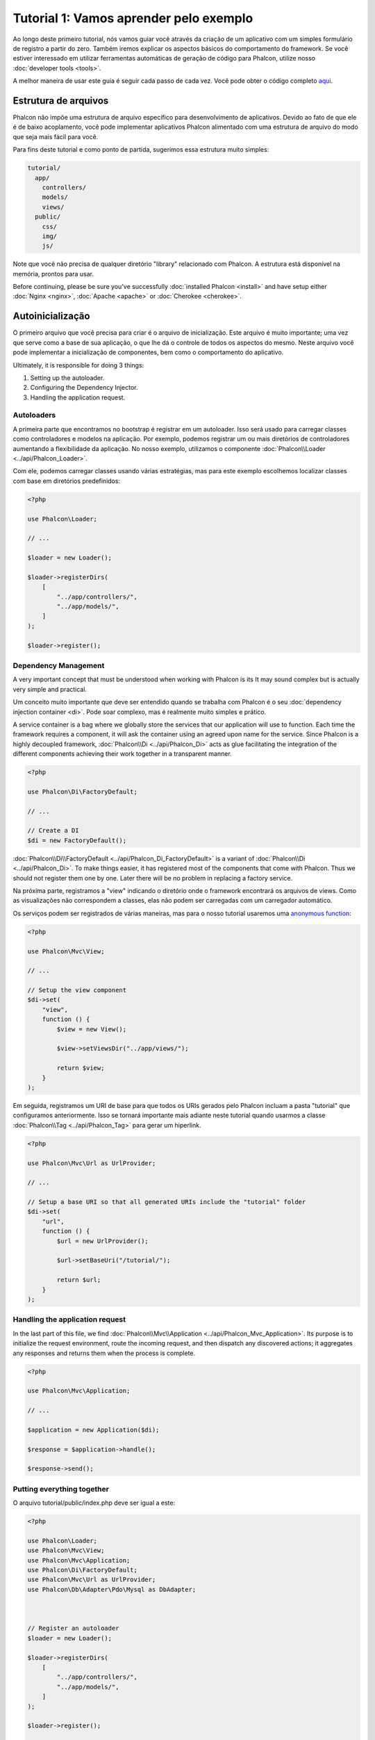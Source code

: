 Tutorial 1: Vamos aprender pelo exemplo
=======================================
Ao longo deste primeiro tutorial, nós vamos guiar você através da criação de um aplicativo com um simples formulário de registro a partir do zero. Também iremos explicar os aspectos básicos do comportamento do framework. Se você estiver interessado em utilizar ferramentas automáticas de geração de código para Phalcon, utilize nosso :doc:`developer tools <tools>`.

A melhor maneira de usar este guia é seguir cada passo de cada vez. Você pode obter o código completo
`aqui <https://github.com/phalcon/tutorial>`_.

Estrutura de arquivos
---------------------
Phalcon não impõe uma estrutura de arquivo específico para desenvolvimento de aplicativos. Devido ao fato de que ele é de baixo acoplamento, você pode implementar aplicativos Phalcon alimentado com uma estrutura de arquivo do modo que seja mais fácil para você.

Para fins deste tutorial e como ponto de partida, sugerimos essa estrutura muito simples:

.. code-block:: php

    tutorial/
      app/
        controllers/
        models/
        views/
      public/
        css/
        img/
        js/

Note que você não precisa de qualquer diretório "library" relacionado com Phalcon. A estrutura está disponível na memória, prontos para usar.

Before continuing, please be sure you've successfully :doc:`installed Phalcon <install>` and have setup either :doc:`Nginx <nginx>`, :doc:`Apache <apache>` or :doc:`Cherokee <cherokee>`.

Autoinicialização
-----------------
O primeiro arquivo que você precisa para criar é o arquivo de inicialização. Este arquivo é muito importante; uma vez que serve como a base de sua aplicação, o que lhe dá o controle de todos os aspectos do mesmo. Neste arquivo você pode implementar
a inicialização de componentes, bem como o comportamento do aplicativo.

Ultimately, it is responsible for doing 3 things:

1. Setting up the autoloader.
2. Configuring the Dependency Injector.
3. Handling the application request.

Autoloaders
^^^^^^^^^^^
A primeira parte que encontramos no bootstrap é registrar em um autoloader. Isso será usado para carregar classes como controladores e modelos na aplicação. Por exemplo, podemos registrar um ou mais diretórios de controladores aumentando a flexibilidade da aplicação. No nosso exemplo, utilizamos o componente :doc:`Phalcon\\Loader <../api/Phalcon_Loader>`.

Com ele, podemos carregar classes usando várias estratégias, mas para este exemplo escolhemos localizar classes com base em diretórios predefinidos:

.. code-block:: php

    <?php

    use Phalcon\Loader;

    // ...

    $loader = new Loader();

    $loader->registerDirs(
        [
            "../app/controllers/",
            "../app/models/",
        ]
    );

    $loader->register();

Dependency Management
^^^^^^^^^^^^^^^^^^^^^
A very important concept that must be understood when working with Phalcon is its  It may sound complex but is actually very simple and practical.

Um conceito muito importante que deve ser entendido quando se trabalha com Phalcon é o seu :doc:`dependency injection container <di>`. Pode soar complexo, mas é realmente muito simples e prático.

A service container is a bag where we globally store the services that our application will use to function. Each time the framework requires a component, it will ask the container using an agreed upon name for the service. Since Phalcon is a highly decoupled framework, :doc:`Phalcon\\Di <../api/Phalcon_Di>` acts as glue facilitating the integration of the different components achieving their work together in a transparent manner.

.. code-block:: php

    <?php

    use Phalcon\Di\FactoryDefault;

    // ...

    // Create a DI
    $di = new FactoryDefault();

:doc:`Phalcon\\Di\\FactoryDefault <../api/Phalcon_Di_FactoryDefault>` is a variant of :doc:`Phalcon\\Di <../api/Phalcon_Di>`. To make things easier,
it has registered most of the components that come with Phalcon. Thus we should not register them one by one.
Later there will be no problem in replacing a factory service.

Na próxima parte, registramos a "view" indicando o diretório onde o framework encontrará os arquivos de views.
Como as visualizações não correspondem a classes, elas não podem ser carregadas com um carregador automático.

Os serviços podem ser registrados de várias maneiras, mas para o nosso tutorial usaremos uma `anonymous function`_:

.. code-block:: php

    <?php

    use Phalcon\Mvc\View;

    // ...

    // Setup the view component
    $di->set(
        "view",
        function () {
            $view = new View();

            $view->setViewsDir("../app/views/");

            return $view;
        }
    );

Em seguida, registramos um URI de base para que todos os URIs gerados pelo Phalcon incluam a pasta "tutorial" que configuramos anteriormente.
Isso se tornará importante mais adiante neste tutorial quando usarmos a classe :doc:`Phalcon\\Tag <../api/Phalcon_Tag>`
para gerar um hiperlink.

.. code-block:: php

    <?php

    use Phalcon\Mvc\Url as UrlProvider;

    // ...

    // Setup a base URI so that all generated URIs include the "tutorial" folder
    $di->set(
        "url",
        function () {
            $url = new UrlProvider();

            $url->setBaseUri("/tutorial/");

            return $url;
        }
    );

Handling the application request
^^^^^^^^^^^^^^^^^^^^^^^^^^^^^^^^
In the last part of this file, we find :doc:`Phalcon\\Mvc\\Application <../api/Phalcon_Mvc_Application>`. Its purpose
is to initialize the request environment, route the incoming request, and then dispatch any discovered actions;
it aggregates any responses and returns them when the process is complete.

.. code-block:: php

    <?php

    use Phalcon\Mvc\Application;

    // ...

    $application = new Application($di);

    $response = $application->handle();

    $response->send();

Putting everything together
^^^^^^^^^^^^^^^^^^^^^^^^^^^
O arquivo tutorial/public/index.php deve ser igual a este:

.. code-block:: php

    <?php

    use Phalcon\Loader;
    use Phalcon\Mvc\View;
    use Phalcon\Mvc\Application;
    use Phalcon\Di\FactoryDefault;
    use Phalcon\Mvc\Url as UrlProvider;
    use Phalcon\Db\Adapter\Pdo\Mysql as DbAdapter;



    // Register an autoloader
    $loader = new Loader();

    $loader->registerDirs(
        [
            "../app/controllers/",
            "../app/models/",
        ]
    );

    $loader->register();



    // Create a DI
    $di = new FactoryDefault();

    // Setup the view component
    $di->set(
        "view",
        function () {
            $view = new View();

            $view->setViewsDir("../app/views/");

            return $view;
        }
    );

    // Setup a base URI so that all generated URIs include the "tutorial" folder
    $di->set(
        "url",
        function () {
            $url = new UrlProvider();

            $url->setBaseUri("/tutorial/");

            return $url;
        }
    );



    $application = new Application($di);

    try {
        // Handle the request
        $response = $application->handle();

        $response->send();
    } catch (\Exception $e) {
        echo "Exception: ", $e->getMessage();
    }

Como você pode ver, o arquivo de bootstrap é muito curto e não precisamos incluir nenhum arquivo adicional. Nós definimos
Um aplicativo MVC flexível em menos de 30 linhas de código.

Criando um Controlador
---------------------
Por padrão, o Phalcon procurará um controlador chamado "Index". É o ponto de partida quando nenhum controlador ou
Ação foi aprovada na requisição. O controlador de índice (app/controllers/IndexController.php) se parece com:

.. code-block:: php

    <?php

    use Phalcon\Mvc\Controller;

    class IndexController extends Controller
    {
        public function indexAction()
        {
            echo "<h1>Hello!</h1>";
        }
    }

As classes do controlador devem ter o sufixo "Controller" e as ações do controlador devem ter o sufixo "Action". Se você acessar o aplicativo a partir do seu navegador, você deverá ver algo como isto:

.. figure:: ../_static/img/tutorial-1.png
    :align: center

Congratulations, you're flying with Phalcon!

Sending output to a view
------------------------
Sending output to the screen from the controller is at times necessary but not desirable as most purists in the MVC community will attest. Everything must be passed to the view that is responsible for outputting data on screen. Phalcon will look for a view with the same name as the last executed action inside a directory named as the last executed controller. In our case (app/views/index/index.phtml):

.. code-block:: php

    <?php echo "<h1>Hello!</h1>";

Nosso controlador (app/controllers/IndexController.php) agora tem uma definição de ação vazia:

.. code-block:: php

    <?php

    use Phalcon\Mvc\Controller;

    class IndexController extends Controller
    {
        public function indexAction()
        {

        }
    }

The browser output should remain the same. The :doc:`Phalcon\\Mvc\\View <../api/Phalcon_Mvc_View>` static component is automatically created when the action execution has ended. Learn more about :doc:`views usage here <views>`.

Designing a sign up form
------------------------
Now we will change the index.phtml view file, to add a link to a new controller named "signup". The goal is to allow users to sign up within our application.

.. code-block:: php

    <?php

    echo "<h1>Hello!</h1>";

    echo PHP_EOL;

    echo PHP_EOL;

    echo $this->tag->linkTo(
        "signup",
        "Sign Up Here!"
    );

The generated HTML code displays an anchor ("a") HTML tag linking to a new controller:

.. code-block:: html

    <h1>Hello!</h1>

    <a href="/tutorial/signup">Sign Up Here!</a>

To generate the tag we use the class :doc:`Phalcon\\Tag <../api/Phalcon_Tag>`. This is a utility class that allows
us to build HTML tags with framework conventions in mind. As this class is a also a service registered in the DI
we use :code:`$this->tag` to access it.

Um artigo mais detalhado sobre a geração de HTML pode ser :doc:`found here <tags>`.

.. figure:: ../_static/img/tutorial-2.png
    :align: center

Aqui está o controlador Signup (app/controllers/SignupController.php):

.. code-block:: php

    <?php

    use Phalcon\Mvc\Controller;

    class SignupController extends Controller
    {
        public function indexAction()
        {

        }
    }

The empty index action gives the clean pass to a view with the form definition (app/views/signup/index.phtml):

.. code-block:: html+php

    <h2>
        Sign up using this form
    </h2>

    <?php echo $this->tag->form("signup/register"); ?>

        <p>
            <label for="name">
                Name
            </label>

            <?php echo $this->tag->textField("name"); ?>
        </p>

        <p>
            <label for="email">
                E-Mail
            </label>

            <?php echo $this->tag->textField("email"); ?>
        </p>



        <p>
            <?php echo $this->tag->submitButton("Register"); ?>
        </p>

    </form>

Visualizar o formulário no seu navegador mostrará algo como isto:

.. figure:: ../_static/img/tutorial-3.png
    :align: center

:doc:`Phalcon\\Tag <../api/Phalcon_Tag>` also provides useful methods to build form elements.

O método :code:`Phalcon\Tag::form()` recebe apenas um parâmetro, por exemplo, um URI relativo a um controlador/ação na aplicação.

By clicking the "Send" button, you will notice an exception thrown from the framework, indicating that we are missing the "register" action in the controller "signup". Our public/index.php file throws this exception:

    Exception: Action "register" was not found on handler "signup"

Implementing that method will remove the exception:

.. code-block:: php

    <?php

    use Phalcon\Mvc\Controller;

    class SignupController extends Controller
    {
        public function indexAction()
        {

        }

        public function registerAction()
        {

        }
    }

If you click the "Send" button again, you will see a blank page. The name and email input provided by the user should be stored in a database. According to MVC guidelines, database interactions must be done through models so as to ensure clean object-oriented code.

Creating a Model
----------------
Phalcon brings the first ORM for PHP entirely written in C-language. Instead of increasing the complexity of development, it simplifies it.

Antes de criar nosso primeiro modelo, precisamos criar uma tabela de banco de dados fora do Phalcon para mapeá-la. Uma tabela simples para armazenar usuários registrados pode ser definida assim:

.. code-block:: sql

    CREATE TABLE `users` (
        `id`    int(10)     unsigned NOT NULL AUTO_INCREMENT,
        `name`  varchar(70)          NOT NULL,
        `email` varchar(70)          NOT NULL,

        PRIMARY KEY (`id`)
    );

A model should be located in the app/models directory (app/models/Users.php). The model maps to the "users" table:

.. code-block:: php

    <?php

    use Phalcon\Mvc\Model;

    class Users extends Model
    {
        public $id;

        public $name;

        public $email;
    }

Setting a Database Connection
-----------------------------
Para poder usar uma conexão de banco de dados e, posteriormente, acessar dados através de nossos modelos, precisamos especificá-lo em nosso processo de bootstrap. Uma conexão de banco de dados é apenas outro serviço que nosso aplicativo tem que pode ser usado para vários componentes:

.. code-block:: php

    <?php

    use Phalcon\Db\Adapter\Pdo\Mysql as DbAdapter;

    // Setup the database service
    $di->set(
        "db",
        function () {
            return new DbAdapter(
                [
                    "host"     => "localhost",
                    "username" => "root",
                    "password" => "secret",
                    "dbname"   => "test_db",
                ]
            );
        }
    );

Com os parâmetros de banco de dados corretos, nossos modelos estão prontos para trabalhar e interagir com o resto do aplicativo.

Storing data using models
-------------------------
Receber dados do formulário e armazená-los na tabela é o próximo passo.

.. code-block:: php

    <?php

    use Phalcon\Mvc\Controller;

    class SignupController extends Controller
    {
        public function indexAction()
        {

        }

        public function registerAction()
        {
            $user = new Users();

            // Store and check for errors
            $success = $user->save(
                $this->request->getPost(),
                [
                    "name",
                    "email",
                ]
            );

            if ($success) {
                echo "Thanks for registering!";
            } else {
                echo "Sorry, the following problems were generated: ";

                $messages = $user->getMessages();

                foreach ($messages as $message) {
                    echo $message->getMessage(), "<br/>";
                }
            }

            $this->view->disable();
        }
    }

We then instantiate the Users class, which corresponds to a User record. The class public properties map to the fields
of the record in the users table. Setting the relevant values in the new record and calling :code:`save()` will store the data in the database for that record. The :code:`save()` method returns a boolean value which indicates whether the storing of the data was successful or not.

O ORM escapa automaticamente a entrada impedindo injeções SQL, portanto, só precisamos passar o pedido para o método :code:`save()`.

A validação adicional acontece automaticamente em campos que são definidos como não nulos (obrigatório). Se não inseriremos nenhum dos campos obrigatórios no formulário de inscrição, nossa tela ficará assim:

.. figure:: ../_static/img/tutorial-4.png
    :align: center

Conclusão
----------
Este é um tutorial muito simples e como você pode ver, é fácil começar a construir um aplicativo usando Phalcon. O fato de que o Phalcon é uma extensão em seu servidor não interfere com uma facilidade de desenvolvimento ou recursos disponíveis. Convidamo-lo a continuar a ler o manual para que você possa descobrir como características adicionais oferecidas por Phalcon!

.. _anonymous function: http://php.net/manual/pt_BR/functions.anonymous.php
